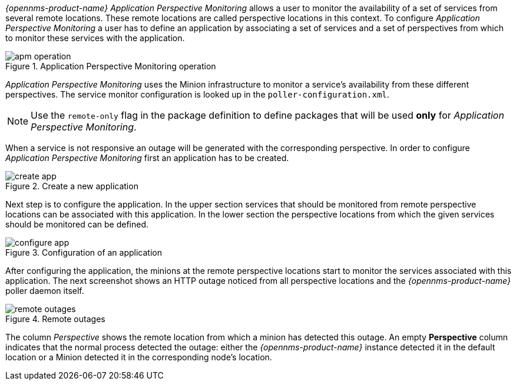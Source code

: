 
// Allow GitHub image rendering
:imagesdir: ../../images

_{opennms-product-name}_ _Application Perspective Monitoring_ allows a user to monitor the availability of a set of services from several remote locations.
These remote locations are called perspective locations in this context.
To configure _Application Perspective Monitoring_ a user has to define an application by associating a set of services and a set of perspectives from which to monitor these services with the application.

.Application Perspective Monitoring operation
image::application-perspective-monitoring/apm-operation.png[]

_Application Perspective Monitoring_ uses the Minion infrastructure to monitor a service's availability from these different perspectives.
The service monitor configuration is looked up in the `poller-configuration.xml`.

NOTE: Use the `remote-only` flag in the package definition to define packages that will be used *only* for _Application Perspective Monitoring_.

When a service is not responsive an outage will be generated with the corresponding perspective.
In order to configure _Application Perspective Monitoring_ first an application has to be created.

.Create a new application
image::application-perspective-monitoring/create-app.png[]

Next step is to configure the application.
In the upper section services that should be monitored from remote perspective locations can be associated with this application.
In the lower section the perspective locations from which the given services should be monitored can be defined.

.Configuration of an application
image::application-perspective-monitoring/configure-app.png[]

After configuring the application, the minions at the remote perspective locations start to monitor the services associated with this application.
The next screenshot shows an HTTP outage noticed from all perspective locations and the _{opennms-product-name}_ poller daemon itself.

.Remote outages
image::application-perspective-monitoring/remote-outages.png[]

The column _Perspective_ shows the remote location from which a minion has detected this outage.
An empty *Perspective* column indicates that the normal process detected the outage: either the _{opennms-product-name}_ instance detected it in the default location or a Minion detected it in the corresponding node's location.
